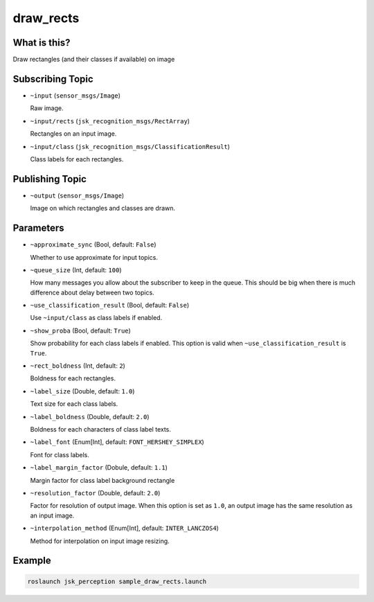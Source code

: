 draw_rects
==================

What is this?
-------------

.. image:: https://user-images.githubusercontent.com/1901008/31119884-7063d85e-a86d-11e7-9d33-8b8290de4168.gif
.. image:: https://user-images.githubusercontent.com/1901008/31119889-758b560e-a86d-11e7-9f84-3b9dd8db17bd.png

Draw rectangles (and their classes if available) on image

Subscribing Topic
-----------------

* ``~input`` (``sensor_msgs/Image``)

  Raw image.

* ``~input/rects`` (``jsk_recognition_msgs/RectArray``)

  Rectangles on an input image.

* ``~input/class`` (``jsk_recognition_msgs/ClassificationResult``)

  Class labels for each rectangles.


Publishing Topic
----------------

* ``~output`` (``sensor_msgs/Image``)

  Image on which rectangles and classes are drawn.

Parameters
----------

* ``~approximate_sync`` (Bool, default: ``False``)

  Whether to use approximate for input topics.

* ``~queue_size`` (Int, default: ``100``)

  How many messages you allow about the subscriber to keep in the queue.
  This should be big when there is much difference about delay between two topics.

* ``~use_classification_result`` (Bool, default: ``False``)

  Use ``~input/class`` as class labels if enabled.

* ``~show_proba`` (Bool, default: ``True``)

  Show probability for each class labels if enabled.
  This option is valid when ``~use_classification_result`` is ``True``.

* ``~rect_boldness`` (Int, default: ``2``)

  Boldness for each rectangles.

* ``~label_size`` (Double, default: ``1.0``)

  Text size for each class labels.

* ``~label_boldness`` (Double, default: ``2.0``)

  Boldness for each characters of class label texts.

* ``~label_font`` (Enum[Int], default: ``FONT_HERSHEY_SIMPLEX``)

  Font for class labels.

* ``~label_margin_factor`` (Dobule, default: ``1.1``)

  Margin factor for class label background rectangle

* ``~resolution_factor`` (Double, default: ``2.0``)

  Factor for resolution of output image.
  When this option is set as ``1.0``, an output image has the same resolution as an input image.

* ``~interpolation_method`` (Enum[Int], default: ``INTER_LANCZOS4``)

  Method for interpolation on input image resizing.

Example
-------

.. image:: https://user-images.githubusercontent.com/1901008/31119893-7cbcb9c2-a86d-11e7-9f04-ab01462acd65.jpg
   :width: 50%

.. code-block:: bash

   roslaunch jsk_perception sample_draw_rects.launch
